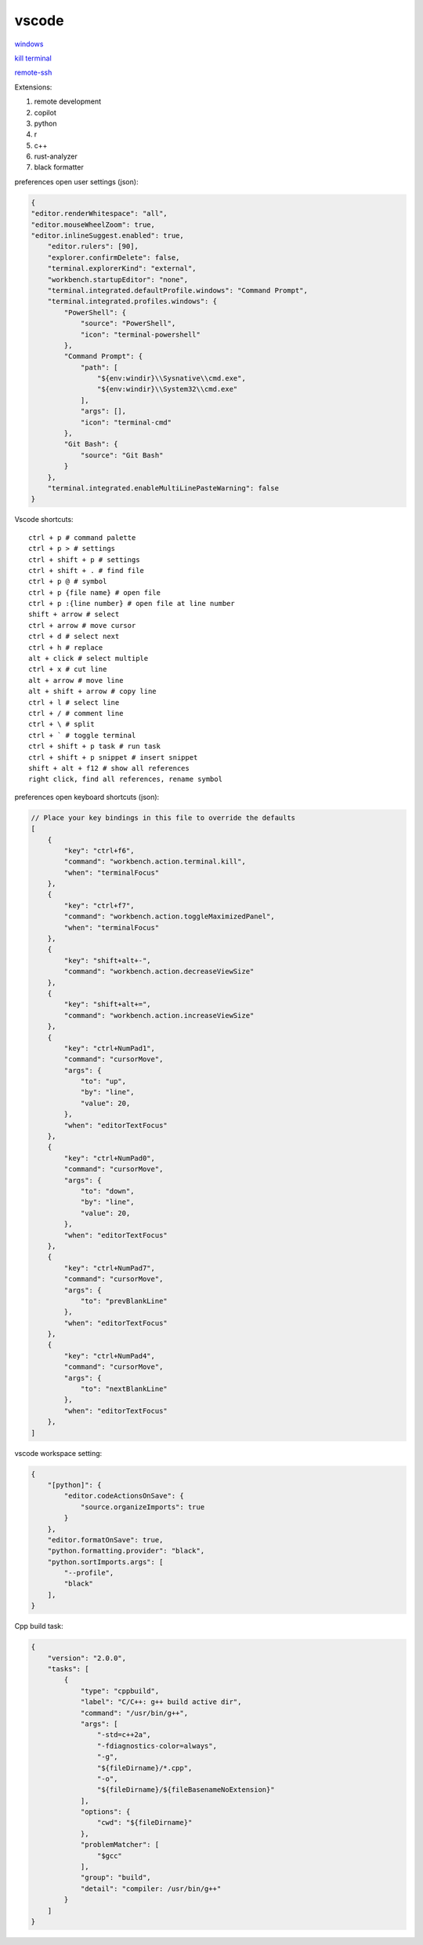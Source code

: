 vscode
---------------

`windows <https://code.visualstudio.com/>`_

`kill terminal <https://stackoverflow.com/questions/50569100/vscode-how-to-make-ctrlk-kill-till-the-end-of-line-in-the-terminal>`_

`remote-ssh <https://code.visualstudio.com/docs/remote/ssh>`_

Extensions:

#. remote development
#. copilot
#. python
#. r
#. c++
#. rust-analyzer
#. black formatter

preferences open user settings (json):

.. code-block:: json

    {
    "editor.renderWhitespace": "all",
    "editor.mouseWheelZoom": true,
    "editor.inlineSuggest.enabled": true,
        "editor.rulers": [90],
        "explorer.confirmDelete": false,
        "terminal.explorerKind": "external",
        "workbench.startupEditor": "none",
        "terminal.integrated.defaultProfile.windows": "Command Prompt",
        "terminal.integrated.profiles.windows": {
            "PowerShell": {
                "source": "PowerShell",
                "icon": "terminal-powershell"
            },
            "Command Prompt": {
                "path": [
                    "${env:windir}\\Sysnative\\cmd.exe",
                    "${env:windir}\\System32\\cmd.exe"
                ],
                "args": [],
                "icon": "terminal-cmd"
            },
            "Git Bash": {
                "source": "Git Bash"
            }
        },
        "terminal.integrated.enableMultiLinePasteWarning": false
    }

Vscode shortcuts::

    ctrl + p # command palette
    ctrl + p > # settings
    ctrl + shift + p # settings
    ctrl + shift + . # find file
    ctrl + p @ # symbol
    ctrl + p {file name} # open file
    ctrl + p :{line number} # open file at line number
    shift + arrow # select
    ctrl + arrow # move cursor
    ctrl + d # select next
    ctrl + h # replace
    alt + click # select multiple
    ctrl + x # cut line
    alt + arrow # move line
    alt + shift + arrow # copy line
    ctrl + l # select line
    ctrl + / # comment line
    ctrl + \ # split
    ctrl + ` # toggle terminal
    ctrl + shift + p task # run task
    ctrl + shift + p snippet # insert snippet
    shift + alt + f12 # show all references
    right click, find all references, rename symbol

preferences open keyboard shortcuts (json):

.. code-block:: json

    // Place your key bindings in this file to override the defaults
    [
        {
            "key": "ctrl+f6",
            "command": "workbench.action.terminal.kill",
            "when": "terminalFocus"
        },
        {
            "key": "ctrl+f7",
            "command": "workbench.action.toggleMaximizedPanel",
            "when": "terminalFocus"
        },
        {
            "key": "shift+alt+-",
            "command": "workbench.action.decreaseViewSize"
        },
        {
            "key": "shift+alt+=",
            "command": "workbench.action.increaseViewSize"
        },
        {
            "key": "ctrl+NumPad1",
            "command": "cursorMove",
            "args": {
                "to": "up",
                "by": "line",
                "value": 20,
            },
            "when": "editorTextFocus"
        },
        {
            "key": "ctrl+NumPad0",
            "command": "cursorMove",
            "args": {
                "to": "down",
                "by": "line",
                "value": 20,
            },
            "when": "editorTextFocus"
        },
        {
            "key": "ctrl+NumPad7",
            "command": "cursorMove",
            "args": {
                "to": "prevBlankLine"
            },
            "when": "editorTextFocus"
        },
        {
            "key": "ctrl+NumPad4",
            "command": "cursorMove",
            "args": {
                "to": "nextBlankLine"
            },
            "when": "editorTextFocus"
        },
    ]

vscode workspace setting:

.. code-block:: json

    {
        "[python]": {
            "editor.codeActionsOnSave": {
                "source.organizeImports": true
            }
        },
        "editor.formatOnSave": true,
        "python.formatting.provider": "black",
        "python.sortImports.args": [
            "--profile",
            "black"
        ],
    }

Cpp build task:

.. code-block:: json

    {
        "version": "2.0.0",
        "tasks": [
            {
                "type": "cppbuild",
                "label": "C/C++: g++ build active dir",
                "command": "/usr/bin/g++",
                "args": [
                    "-std=c++2a",
                    "-fdiagnostics-color=always",
                    "-g",
                    "${fileDirname}/*.cpp",
                    "-o",
                    "${fileDirname}/${fileBasenameNoExtension}"
                ],
                "options": {
                    "cwd": "${fileDirname}"
                },
                "problemMatcher": [
                    "$gcc"
                ],
                "group": "build",
                "detail": "compiler: /usr/bin/g++"
            }
        ]
    }
